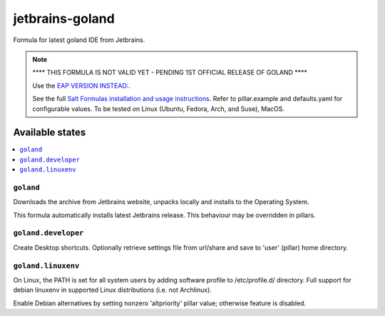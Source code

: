 ========
jetbrains-goland
========

Formula for latest goland IDE from Jetbrains. 

.. note::
    **** THIS FORMULA IS NOT VALID YET - PENDING 1ST OFFICIAL RELEASE OF GOLAND ****

    Use the `EAP VERSION INSTEAD: <https://www.jetbrains.com/go/nextversion/>`_. 

    See the full `Salt Formulas installation and usage instructions
    <http://docs.saltstack.com/en/latest/topics/development/conventions/formulas.html>`_.
    Refer to pillar.example and defaults.yaml for configurable values.
    To be tested on Linux (Ubuntu, Fedora, Arch, and Suse), MacOS.
    
Available states
================

.. contents::
    :local:

``goland``
------------

Downloads the archive from Jetbrains website, unpacks locally and installs to the Operating System.

.. note::

This formula automatically installs latest Jetbrains release. This behaviour may be overridden in pillars.


``goland.developer``
------------
Create Desktop shortcuts. Optionally retrieve settings file from url/share and save to 'user' (pillar) home directory.


``goland.linuxenv``
------------
On Linux, the PATH is set for all system users by adding software profile to /etc/profile.d/ directory. Full support for debian linuxenv in supported Linux distributions (i.e. not Archlinux).

.. note::

Enable Debian alternatives by setting nonzero 'altpriority' pillar value; otherwise feature is disabled.

